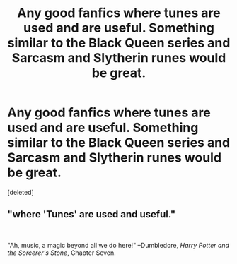 #+TITLE: Any good fanfics where tunes are used and are useful. Something similar to the Black Queen series and Sarcasm and Slytherin runes would be great.

* Any good fanfics where tunes are used and are useful. Something similar to the Black Queen series and Sarcasm and Slytherin runes would be great.
:PROPERTIES:
:Score: 4
:DateUnix: 1547522375.0
:DateShort: 2019-Jan-15
:FlairText: Fic Search
:END:
[deleted]


** "where 'Tunes' are used and useful."

​

"Ah, music, a magic beyond all we do here!" --Dumbledore, /Harry Potter and the Sorcerer's Stone/, Chapter Seven.
:PROPERTIES:
:Author: nielswerf001
:Score: 1
:DateUnix: 1547561475.0
:DateShort: 2019-Jan-15
:END:
